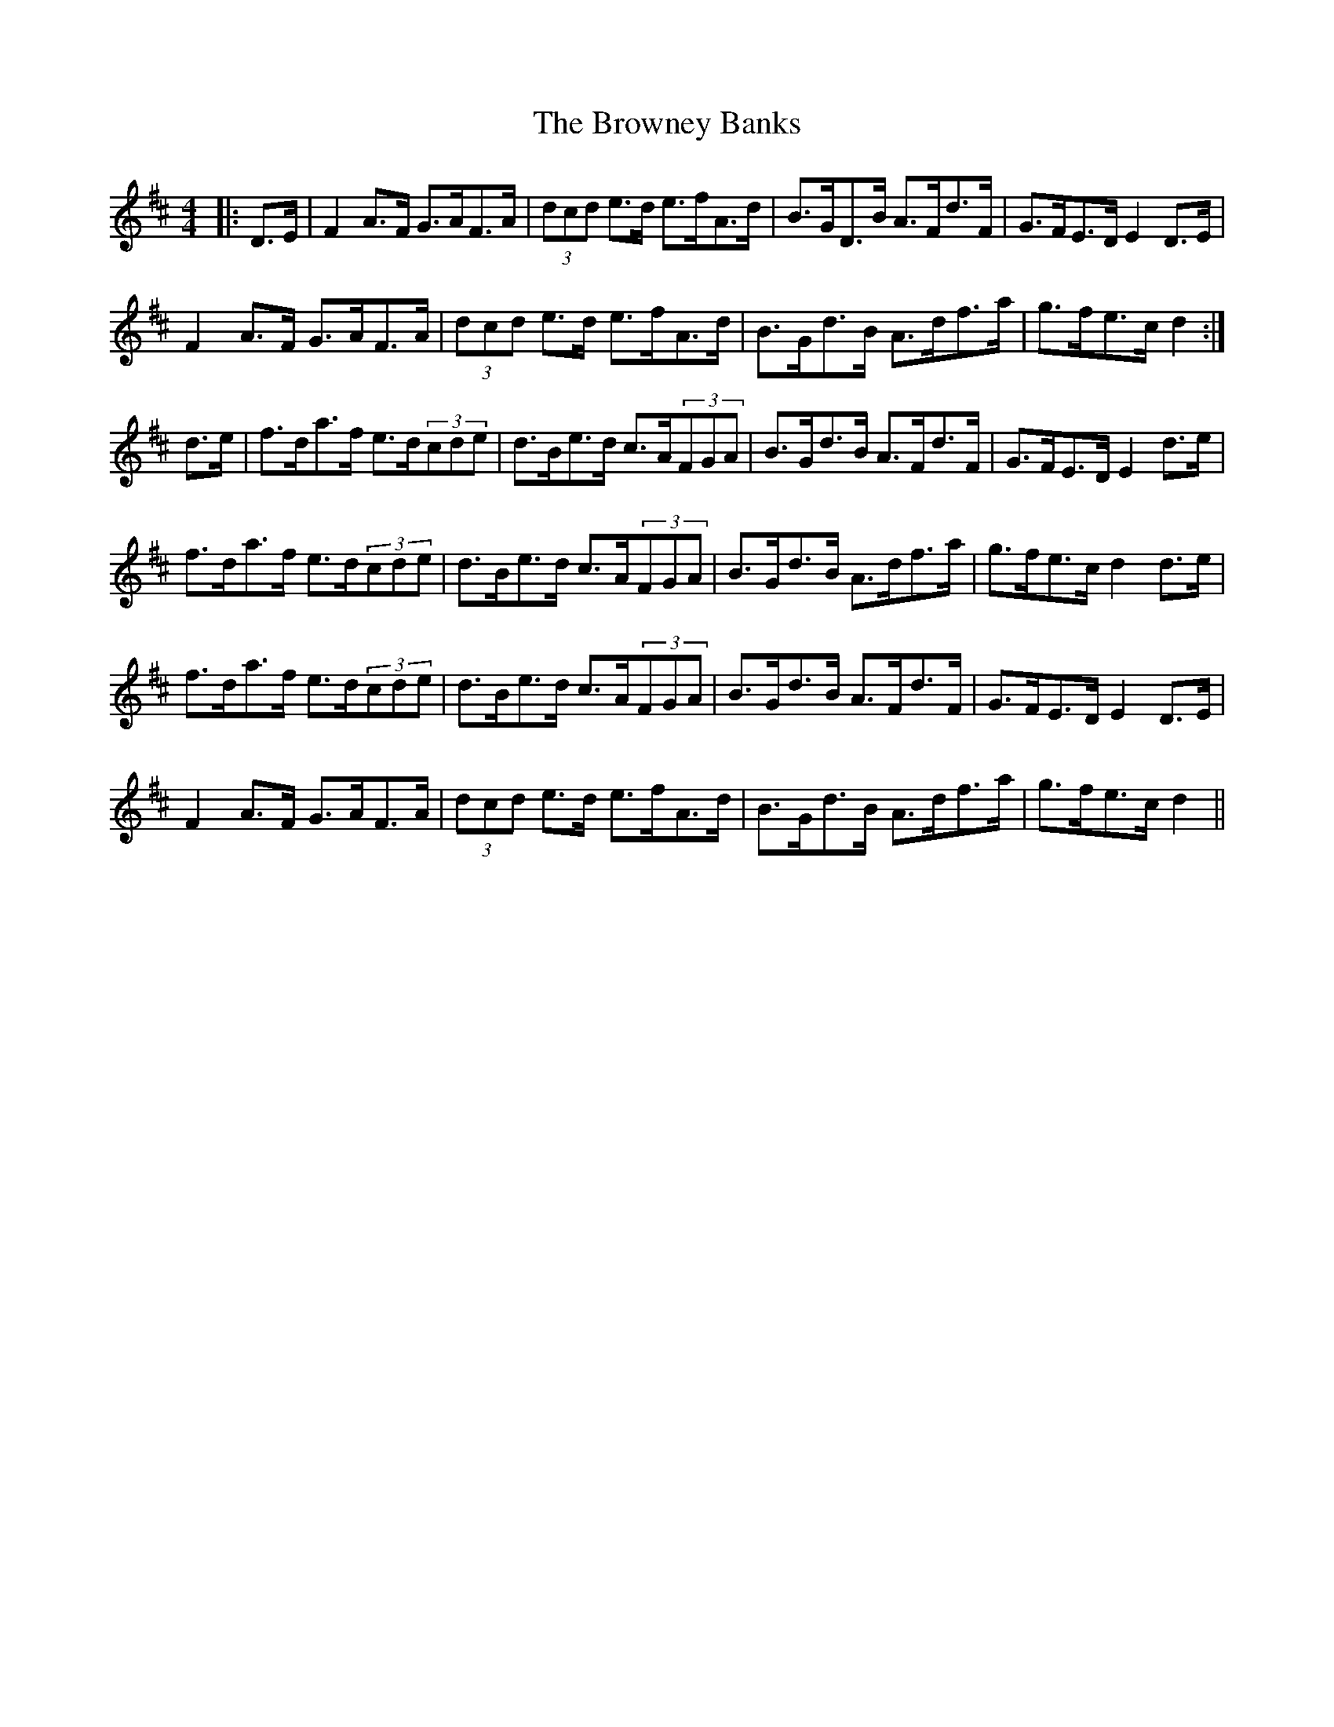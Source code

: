 X: 5312
T: Browney Banks, The
R: hornpipe
M: 4/4
K: Dmajor
|:D>E|F2A>F G>AF>A|(3dcd e>d e>fA>d|B>GD>B A>Fd>F|G>FE>D E2D>E|
F2A>F G>AF>A|(3dcd e>d e>fA>d|B>Gd>B A>df>a|g>fe>c d2:|
d>e|f>da>f e>d(3cde|d>Be>d c>A(3FGA|B>Gd>B A>Fd>F|G>FE>D E2d>e|
f>da>f e>d(3cde|d>Be>d c>A(3FGA|B>Gd>B A>df>a|g>fe>c d2d>e|
f>da>f e>d(3cde|d>Be>d c>A(3FGA|B>Gd>B A>Fd>F|G>FE>D E2D>E|
F2A>F G>AF>A|(3dcd e>d e>fA>d|B>Gd>B A>df>a|g>fe>c d2||

